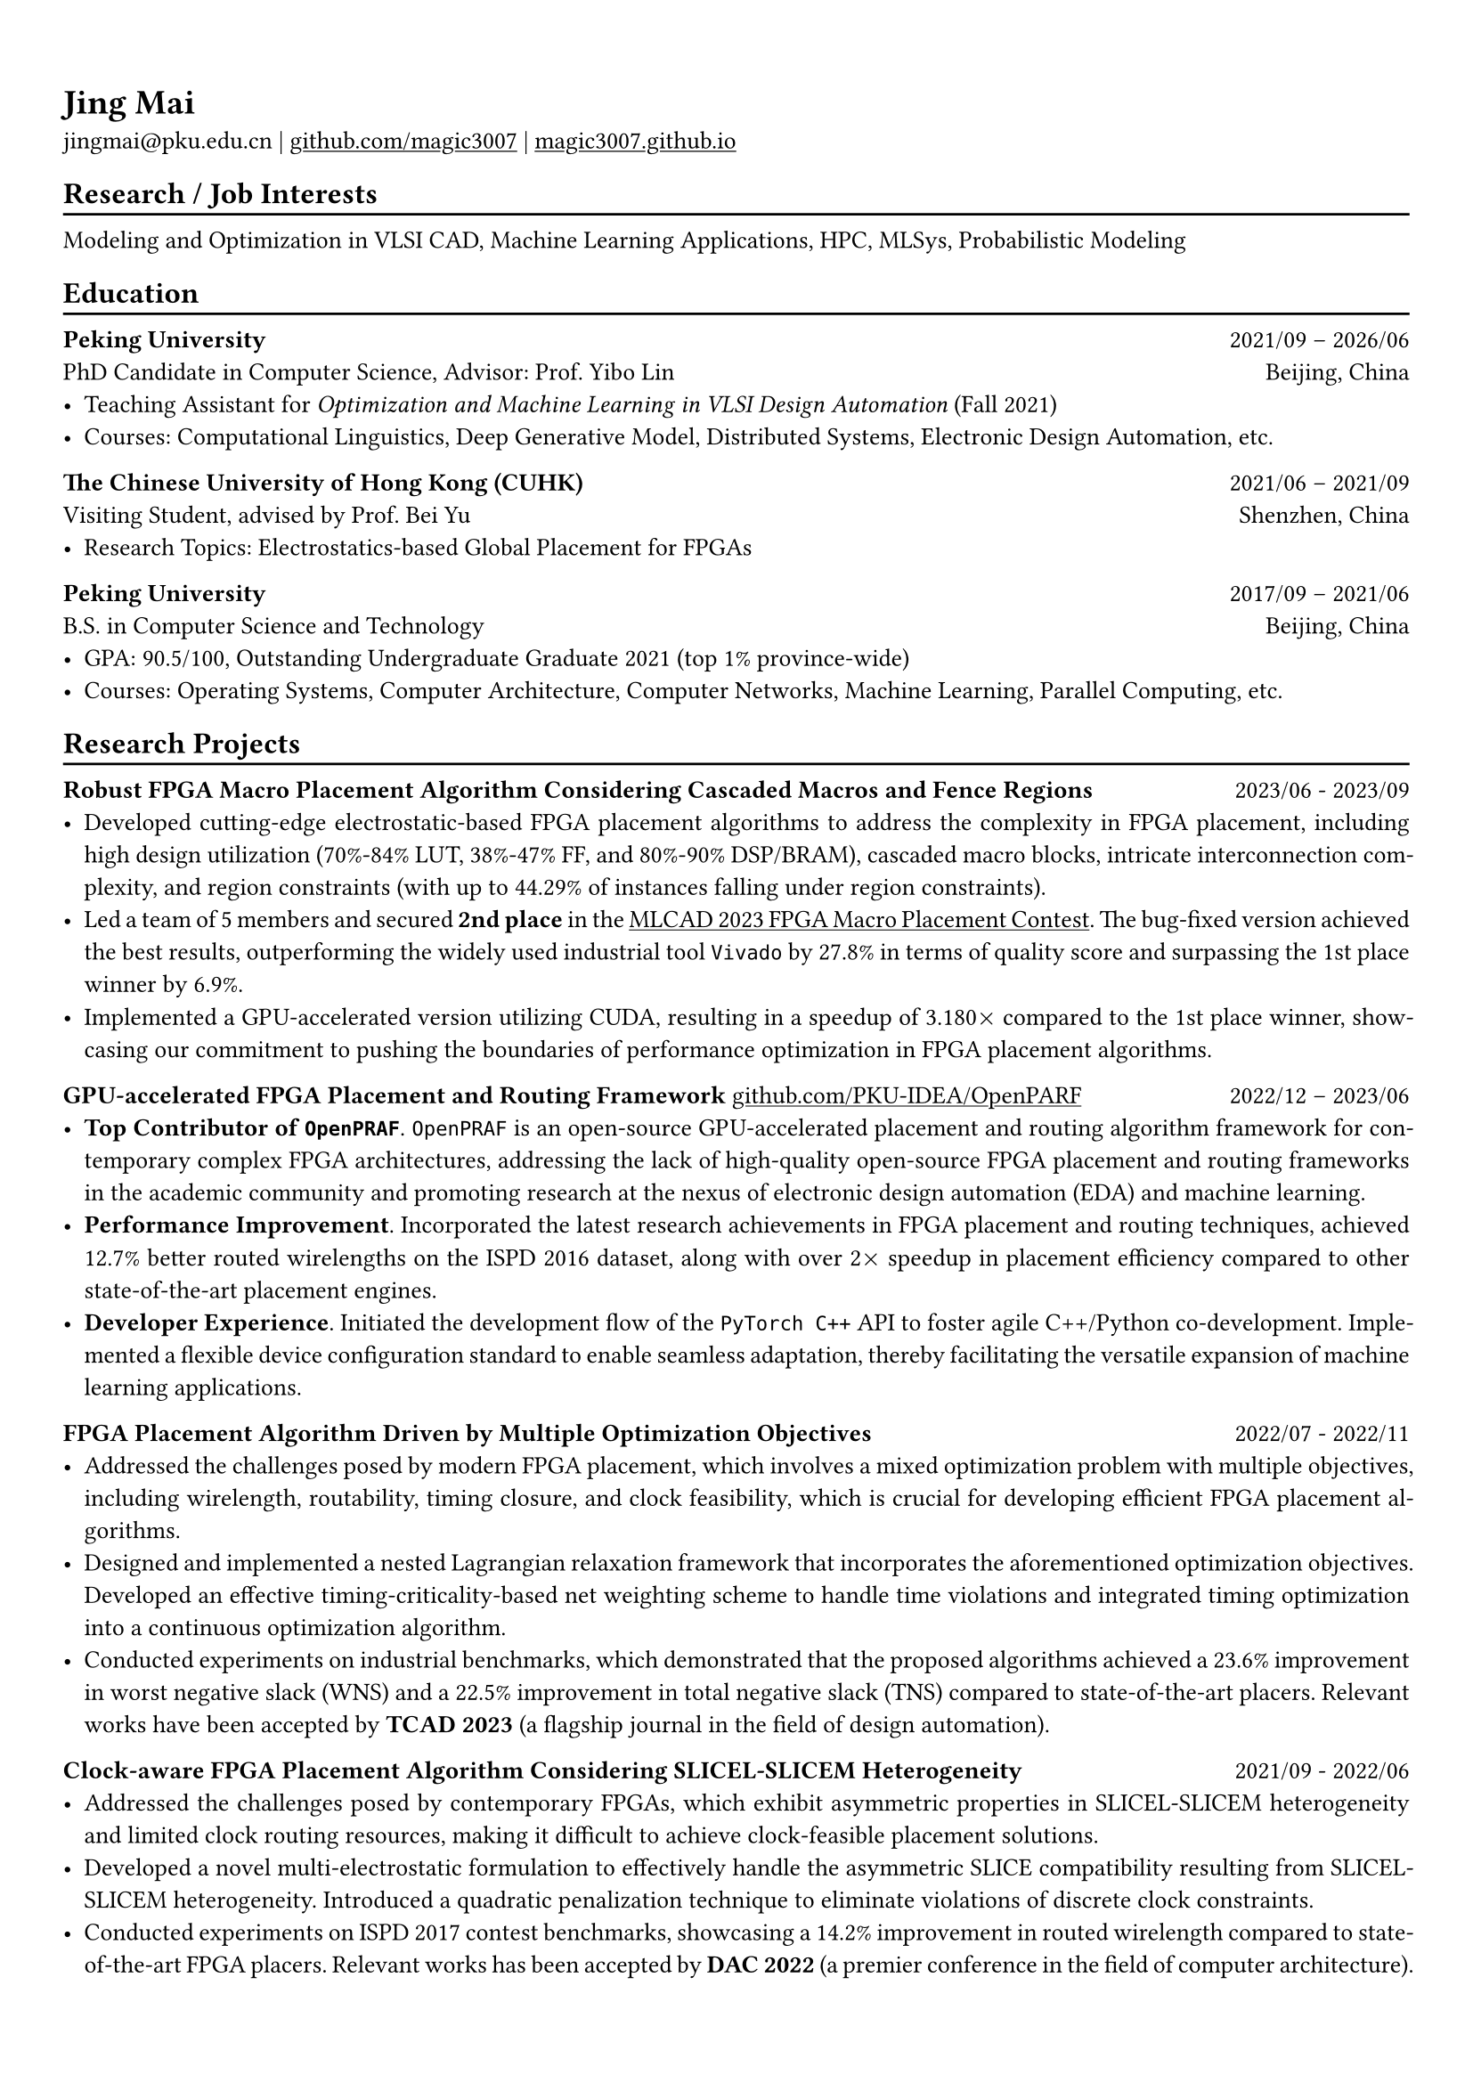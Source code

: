 #show heading: set text(font: "Linux Biolinum")

#show link: underline

// Uncomment the following lines to adjust the size of text
// The recommend resume text size is from `10pt` to `12pt`
#set text(
  size: 10pt,
)

// Feel free to change the margin below to best fit your own CV
#set page(
  margin: (x: 0.9cm, y: 1.3cm),
)

// For more customizable options, please refer to official reference: https://typst.app/docs/reference/

// This curriculum vitae is mainly for industrial job marketing, so its emphasis is on project experience.
// References:
// - https://skyzh.github.io/files/cv.pdf

#set par(justify: true)

#let chiline() = {v(-3pt); line(length: 100%); v(-5pt)}

= Jing Mai

jingmai\@pku.edu.cn |
#link("https://github.com/magic3007")[github.com/magic3007] |
#link("https://magic3007.github.io")[magic3007.github.io]

// == Bio
// #chiline()

// I am a third-year Ph.D. student in the Department of Computer Science at Peking University associated with the Center for Energy-Efficient Computing and Applications (CECA). I am a member of the #emph[PKU-IDEA Lab], advised by #emph[Prof. Yibo Lin]. Previously, I received the B.S. degree in Computer Science and Technology from Peking University in 2021. My focuses are machine learning-assisted EDA; my broader interests include MLSys, concurrency and probabilistic modeling.
// I have authored nine scientific publications in the leading international journals and conferences, such as TCAD, DAC, ASP-DAC, etc.

== Research / Job Interests
#chiline()
// I have developed a particular interest in the field of machine learning-assisted Electronic Design Automation (EDA).
// I have authored eight scientific publications on this topic in leading international journals and conferences.
// My research focuses are machine learning-assisted EDA.
// My broader interests also include MLSys, high-performance computing, and probabilistic modeling.
Modeling and Optimization in VLSI CAD, Machine Learning Applications, HPC, MLSys, Probabilistic Modeling

== Education
#chiline()

*Peking University* #h(1fr) 2021/09 -- 2026/06 \
PhD Candidate in Computer Science, Advisor: Prof. Yibo Lin
#h(1fr) Beijing, China \
- Teaching Assistant for #emph[Optimization and Machine Learning in VLSI Design Automation] (Fall 2021)
- Courses: Computational Linguistics, Deep Generative Model, Distributed Systems, Electronic Design Automation, etc.

*The Chinese University of Hong Kong (CUHK)* #h(1fr) 2021/06 -- 2021/09 \
Visiting Student, advised by Prof. Bei Yu #h(1fr) Shenzhen, China \
- Research Topics: Electrostatics-based Global Placement for FPGAs

*Peking University* #h(1fr) 2017/09 -- 2021/06 \
B.S. in Computer Science and Technology
#h(1fr) Beijing, China \
- GPA: 90.5/100, Outstanding Undergraduate Graduate 2021 (top 1\% province-wide)
- Courses: Operating Systems, Computer Architecture, Computer Networks, Machine Learning, Parallel Computing, etc.

== Research Projects
#chiline()

*Robust FPGA Macro Placement Algorithm Considering Cascaded Macros and Fence Regions* #h(1fr) 2023/06 - 2023/09 \
// PKU-IDEA Group, advised by Prof. Yibo Lin #h(1fr) Beijing, China \
- Developed cutting-edge electrostatic-based FPGA placement algorithms to address the complexity in FPGA placement, including high design utilization (70%-84% LUT, 38%-47% FF, and 80%-90% DSP/BRAM), cascaded macro blocks, intricate interconnection complexity, and region constraints (with up to 44.29% of instances falling under region constraints).
- Led a team of 5 members and secured *2nd place* in the #link("https://ieeexplore.ieee.org/document/10299868/")[MLCAD 2023 FPGA Macro Placement Contest]. The bug-fixed version achieved the best results, outperforming the widely used industrial tool `Vivado` by 27.8% in terms of quality score and surpassing the 1st place winner by 6.9%.
- Implemented a GPU-accelerated version utilizing CUDA, resulting in a speedup of 3.180$times$ compared to the 1st place winner, showcasing our commitment to pushing the boundaries of performance optimization in FPGA placement algorithms.


*GPU-accelerated FPGA Placement and Routing Framework* #link("https://github.com/PKU-IDEA/OpenPARF")[github.com/PKU-IDEA/OpenPARF] #h(1fr) 2022/12 -- 2023/06 \
// PKU-IDEA Group, advised by Prof. Yibo Lin #h(1fr) Beijing, China \
- *Top Contributor of `OpenPRAF`*. `OpenPRAF` is an open-source GPU-accelerated placement and routing algorithm framework for contemporary complex FPGA architectures, addressing the lack of high-quality open-source FPGA placement and routing frameworks in the academic community and promoting research at the nexus of electronic design automation (EDA) and machine learning.
- *Performance Improvement*. Incorporated the latest research achievements in FPGA placement and routing techniques, achieved 12.7% better routed wirelengths on the ISPD 2016 dataset, along with over 2$times$ speedup in placement efficiency compared to other state-of-the-art placement engines.
// - *Versatility and Generalization*. `OpenPARF` supports placement and routing on the advanced FPGA architecture `UltraScale+`, and provides an extensible configuration file for easy adaptation to other architectures.
- *Developer Experience*. Initiated the development flow of the `PyTorch C++` API to foster agile C++/Python co-development. Implemented a flexible device configuration standard to enable seamless adaptation, thereby facilitating the versatile expansion of machine learning applications.

*FPGA Placement Algorithm Driven by Multiple Optimization Objectives* #h(1fr) 2022/07 - 2022/11 \
// PKU-IDEA Group, advised by Prof. Yibo Lin #h(1fr) Beijing, China \
- Addressed the challenges posed by modern FPGA placement, which involves a mixed optimization problem with multiple objectives, including wirelength, routability, timing closure, and clock feasibility, which is crucial for developing efficient FPGA placement algorithms.
- Designed and implemented a nested Lagrangian relaxation framework that incorporates the aforementioned optimization objectives. Developed an effective timing-criticality-based net weighting scheme to handle time violations and integrated timing optimization into a continuous optimization algorithm.
- Conducted experiments on industrial benchmarks, which demonstrated that the proposed algorithms achieved a 23.6% improvement in worst negative slack (WNS) and a 22.5% improvement in total negative slack (TNS) compared to state-of-the-art placers. Relevant works have been accepted by *TCAD 2023* (a flagship journal in the field of design automation).

*Clock-aware FPGA Placement Algorithm Considering SLICEL-SLICEM Heterogeneity* #h(1fr) 2021/09 - 2022/06
// PKU-IDEA Group, advised by Prof. Yibo Lin #h(1fr) Beijing, China \
- Addressed the challenges posed by contemporary FPGAs, which exhibit asymmetric properties in SLICEL-SLICEM heterogeneity and limited clock routing resources, making it difficult to achieve clock-feasible placement solutions.
- Developed a novel multi-electrostatic formulation to effectively handle the asymmetric SLICE compatibility resulting from SLICEL-SLICEM heterogeneity. Introduced a quadratic penalization technique to eliminate violations of discrete clock constraints.
- Conducted experiments on ISPD 2017 contest benchmarks, showcasing a 14.2% improvement in routed wirelength compared to state-of-the-art FPGA placers. Relevant works has been accepted by *DAC 2022* (a premier conference in the field of computer architecture).

// == Open-Source Contributions
// #chiline()

== Honors & Awards
#chiline()

- IEEE/ACM MLCAD 2023 FPGA Macro Placement Contest, Second Place #h(1fr) Sept 2023
- The 43rd ACM-ICPC Asia Regional Competition, Gold Award #h(1fr) Oct 2018
- Outstanding Undergraduate Graduate (top 1% province-wide)  #h(1fr) May 2021
// - Outstanding Undergraduate Graduate in Peking University #h(1fr) May 2021
- Ubiquant Scholarship, #emph[Peking University] #h(1fr) Sept 2023
- Xiaomi Scholarship, #emph[Peking University]#h(1fr) Dec 2020
- Huawei Scholarship, #emph[Peking University] #h(1fr) Dec 2019
- Honors for Merit Student, #emph[Peking University] #h(1fr) Dec 2019, Dec 2020, Sept 2023
- Industry Contribution Award, #emph[Department of Design Automation and Computer System] #h(1fr) April 2023
- Honors for Outstanding Academic Performance, #emph[Peking University] #h(1fr) Dec 2018

// == Awards
// #chiline()

// - IEEE/ACM MLCAD 2023 FPGA Macro Placement Contest, Second Place #h(1fr) Sept 2023
// // - EDA Elite Challenge, Second Prize #h(1fr) Dec 2021
// // - Beijing Challenge Cup Competition, Second Prize #h(1fr) May 2021
// - The 43rd ACM-ICPC Asia Regional Competition, Gold Award #h(1fr) Oct 2018

== Publications
#chiline()
(\* denotes alphabetical ordering or equal contribution)

=== *Refereed Conference Papers*

#set enum(numbering: "[C1]")

+ #strong[Jing Mai]\*, Jiarui Wang\*, Zhixiong Di, Guojie Luo, Yun Liang and Yibo Lin. OpenPARF: An Open-Source Placement and Routing Framework for Large-Scale Heterogeneous FPGAs with Deep Learning Toolkit. #emph[International Conference on ASIC (#strong[ASICON])], 2023. (#strong[Invited Paper])

+ Jiarui Wang, #strong[Jing Mai], Zhixiong Di, Yibo Lin. A Robust FPGA Router with Concurrent Intra-CLB Rerouting. #emph[28th Asia and South Pacific Design Automation Conference (#strong[ASP-DAC])], 2023.

+ Yifan Chen, #strong[Jing Mai], Xiaohan Gao, Muhan Zhang, Yibo Lin. MacroRank: Ranking Macro Placement Solutions Leveraging Translation Equivariancy. #emph[28th Asia and South Pacific Design Automation Conference (#strong[ASP-DAC])], 2023.

+ #strong[Jing Mai], Yibai Meng, Zhixiong Di, Yibo Lin. Multi-Electrostatic FPGA Placement Considering SLICEL-SLICEM Heterogeneity and Clock Feasibility. #emph[59th ACM/IEEE Design Automation Conference (#strong[DAC])], 2022.

+ Zizheng Guo\*, #strong[Jing Mai]\*, Yibo Lin. Ultrafast CPU/GPU Kernels for Density Accumulation in Placement. #emph[58th ACM/IEEE Design Automation Conference (#strong[DAC])], 2021.

=== *Journal Papers*

#set enum(numbering: "[J1]")

+ Zhixiong Di, Runzhe Tao, #strong[Jing Mai], Lin Chen, Yibo Lin. LEAPS: Topological-Layout-Adaptable Multi-Die FPGA Placement for Super Long Line Minimization. #emph[IEEE Transactions on Circuits and Systems I: Regular Papers (#strong[TCAS-I])], 2023.

+ #strong[Jing Mai], Jiarui Wang, Zhixiong Di, Yibo Lin. Multi-Electrostatic FPGA Placement Considering SLICEL-SLICEM Heterogeneity, Clock Feasibility, and Timing Optimization. #emph[IEEE Transactions on Computer-Aided Design of Integrated Circuits and Systems (#strong[TCAD])], 2023.

+ #strong[Jing Mai]\*, Jiarui Wang\*, Zhixiong Di, Yibo Lin. OpenPARF: An Open-Source Placement and Routing Framework for Large-Scale Heterogeneous FPGAs with Deep Learning Toolkit. #emph[Journal of Electronics and Information Technology (#strong[JEIT])], 2023.

+ Yihua Cheng, Zejia Fan, #strong[Jing Mai], Yifan Wu, Pengcheng Xu, Yuxuan Yan, Zhenxin Fu, Yun Liang. Critique of "Planetary Normal Mode Computation: Parallel Algorithms, Performance, and Reproducibility" by SCC Team From Peking University. #emph[IEEE Transactions on Parallel and Distributed Systems (#strong[TPDS])], 2021.

=== *Book Chapters*

#set enum(numbering: "[B1]")

+ Yibo Lin, Zizheng Guo and #strong[Jing Mai]. #emph[Deep Learning Framework for Placement, Machine Learning Applications in Electronic Design Automation], Springer, 2023, edited by Haoxing Ren and Jiang Hu. (#strong[Invited Book Chapter])

== Skills
#chiline()
*Programming Languages and Softwares*: C/C++, Python, Golang, Rust, CUDA, Pytorch \
*Tech Skills*: Placement and Routing Algorithm Designs in VLSI CAD, High Performance Computing, GPU Acceleration using CUDA, Deep Learning Systems

#h(1fr) #text(gray)[Last Updated in Feb, 2024]

